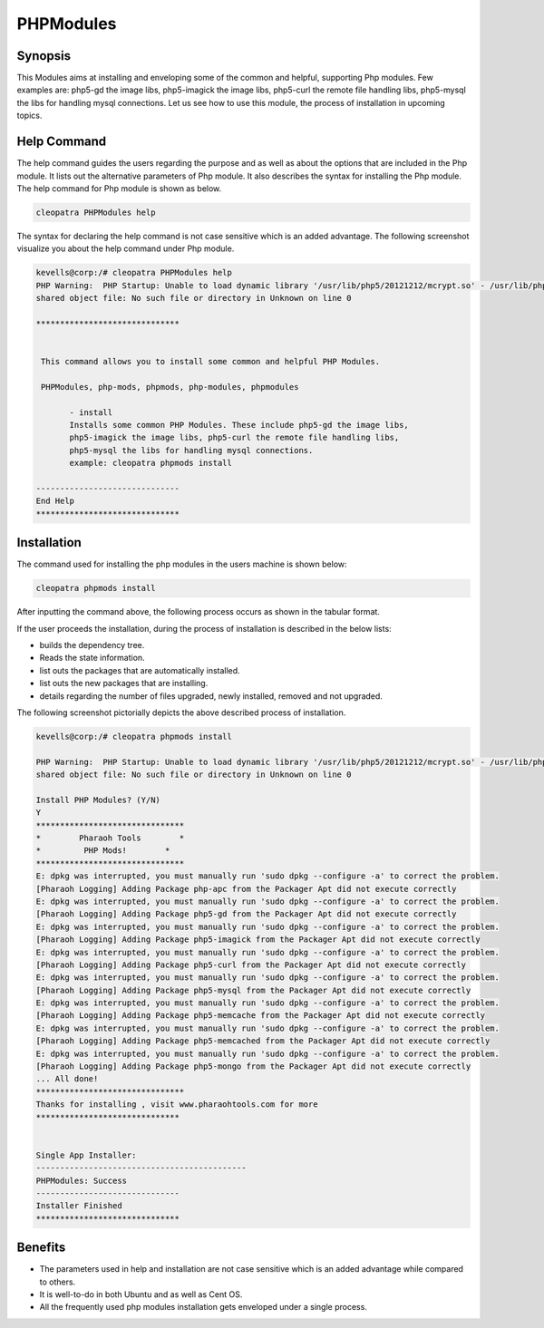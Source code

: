 ===========
PHPModules
===========

Synopsis
-------------

This Modules aims at installing and enveloping some of the common and helpful, supporting Php modules. Few examples are: php5-gd the image libs, php5-imagick the image libs, php5-curl the remote file handling libs, php5-mysql the libs for handling mysql connections. Let us see how to use this module, the process of installation in upcoming topics.

Help Command
----------------------

The help command guides the users regarding the purpose and as well as about the options that are included in the Php module. It lists out the alternative parameters of Php module. It also describes the syntax for installing the Php module. The help command for Php module is shown as below.

.. code-block:: bash
	
		cleopatra PHPModules help

The syntax for declaring the help command is not case sensitive which is an added advantage. The following screenshot visualize you about the help command under Php module.


.. code-block:: bash

 kevells@corp:/# cleopatra PHPModules help
 PHP Warning:  PHP Startup: Unable to load dynamic library '/usr/lib/php5/20121212/mcrypt.so' - /usr/lib/php5/20121212/mcrypt.so: cannot open 
 shared object file: No such file or directory in Unknown on line 0

 ******************************


  This command allows you to install some common and helpful PHP Modules.

  PHPModules, php-mods, phpmods, php-modules, phpmodules

        - install
        Installs some common PHP Modules. These include php5-gd the image libs,
        php5-imagick the image libs, php5-curl the remote file handling libs,
        php5-mysql the libs for handling mysql connections.
        example: cleopatra phpmods install

 ------------------------------
 End Help
 ******************************


Installation
--------------

The command used for installing the php modules in the users machine is shown below:

.. code-block:: bash

		cleopatra phpmods install

After inputting the command above, the following process occurs as shown in the tabular format.


.. cssclass:: table-bordered

 +---------------------------+------------------------------------+-------------+----------------------------------------------+
 | Parameters		     | Alternative Parameter	 	  | Options     | Comments				       |
 +===========================+====================================+=============+==============================================+
 |Install PHP Modules? (Y/N) | Instead of phpmods, we can use     | Y(Yes)	| If the user wish to proceed the installation |
 |			     | PHPModules, php-mods, php-modules, | 		| process they can input as Y. 		       |
 |			     | phpmodules also. 		  |		|					       |
 +---------------------------+------------------------------------+-------------+----------------------------------------------+
 |Install PHP Modules? (Y/N) | Instead of phpmods, we can use     | N(No)       | If the user wish to quit the installation    |
 |                           | PHPModules, php-mods, php-modules, |             | process they can input as N.                 |
 |                           | phpmodules also.|                  |             |                                              |
 +---------------------------+------------------------------------+-------------+----------------------------------------------+

If the user proceeds the installation, during the process of installation is described in the below lists:


* builds the dependency tree.
* Reads the state information.
* list outs the packages that are automatically installed.
* list outs the new packages that are installing.
* details regarding the number of files upgraded, newly installed, removed and not upgraded.



The following screenshot pictorially depicts the above described process of installation.

.. code-block:: bash


 kevells@corp:/# cleopatra phpmods install
 
 PHP Warning:  PHP Startup: Unable to load dynamic library '/usr/lib/php5/20121212/mcrypt.so' - /usr/lib/php5/20121212/mcrypt.so: cannot open 
 shared object file: No such file or directory in Unknown on line 0

 Install PHP Modules? (Y/N) 
 Y
 *******************************
 *        Pharaoh Tools        *
 *         PHP Mods!        *
 *******************************
 E: dpkg was interrupted, you must manually run 'sudo dpkg --configure -a' to correct the problem. 
 [Pharaoh Logging] Adding Package php-apc from the Packager Apt did not execute correctly
 E: dpkg was interrupted, you must manually run 'sudo dpkg --configure -a' to correct the problem. 
 [Pharaoh Logging] Adding Package php5-gd from the Packager Apt did not execute correctly
 E: dpkg was interrupted, you must manually run 'sudo dpkg --configure -a' to correct the problem. 
 [Pharaoh Logging] Adding Package php5-imagick from the Packager Apt did not execute correctly
 E: dpkg was interrupted, you must manually run 'sudo dpkg --configure -a' to correct the problem. 
 [Pharaoh Logging] Adding Package php5-curl from the Packager Apt did not execute correctly
 E: dpkg was interrupted, you must manually run 'sudo dpkg --configure -a' to correct the problem. 
 [Pharaoh Logging] Adding Package php5-mysql from the Packager Apt did not execute correctly
 E: dpkg was interrupted, you must manually run 'sudo dpkg --configure -a' to correct the problem. 
 [Pharaoh Logging] Adding Package php5-memcache from the Packager Apt did not execute correctly
 E: dpkg was interrupted, you must manually run 'sudo dpkg --configure -a' to correct the problem. 
 [Pharaoh Logging] Adding Package php5-memcached from the Packager Apt did not execute correctly
 E: dpkg was interrupted, you must manually run 'sudo dpkg --configure -a' to correct the problem. 
 [Pharaoh Logging] Adding Package php5-mongo from the Packager Apt did not execute correctly
 ... All done!
 *******************************
 Thanks for installing , visit www.pharaohtools.com for more
 ******************************


 Single App Installer:
 --------------------------------------------
 PHPModules: Success
 ------------------------------
 Installer Finished
 ******************************



Benefits
------------
* The parameters used in help and installation are not case sensitive which is an added advantage while compared to others.
* It is well-to-do in both Ubuntu and as well as Cent OS.
* All the frequently used php modules installation gets enveloped under a single process.

